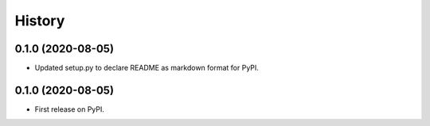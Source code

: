 =======
History
=======

0.1.0 (2020-08-05)
------------------
* Updated setup.py to declare README as markdown format for PyPI.

0.1.0 (2020-08-05)
------------------
* First release on PyPI.
